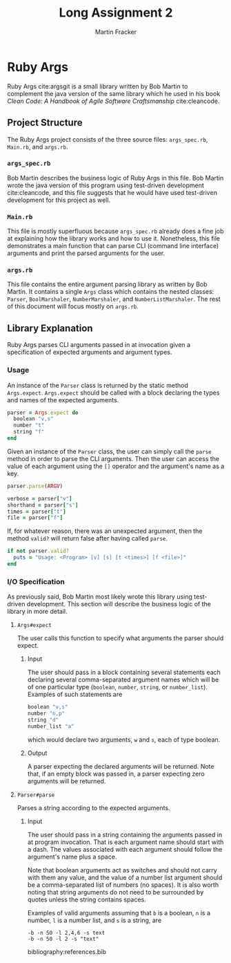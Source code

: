 #+TITLE: Long Assignment 2
#+AUTHOR: Martin Fracker
#+LATEX_HEADER: \usepackage[margin=1in]{geometry}
#+LATEX_HEADER: \usepackage{hyperref}
#+LATEX_HEADER: \bibliographystyle{alphadin}
#+LATEX_HEADER: \input{titlepage}

* Ruby Args
Ruby Args cite:argsgit is a small library written by Bob Martin to complement
the java version of the same library which he used in his book /Clean Code: A
Handbook of Agile Software Craftsmanship/ cite:cleancode.
** Project Structure
The Ruby Args project consists of the three source files: =args_spec.rb=,
=Main.rb=, and =args.rb=.
*** =args_spec.rb=
Bob Martin describes the business logic of Ruby Args in this file. Bob Martin
wrote the java version of this program using test-driven development
cite:cleancode, and this file suggests that he would have used test-driven
development for this project as well.
*** =Main.rb=
This file is mostly superfluous because =args_spec.rb= already does a fine job
at explaining how the library works and how to use it. Nonetheless, this file
demonstrates a main function that can parse CLI (command line interface)
arguments and print the parsed arguments for the user.
*** =args.rb=
This file contains the entire argument parsing library as written by Bob
Martin. It contains a single =Args= class which contains the nested classes:
=Parser=, =BoolMarshaler=, =NumberMarshaler=, and =NumberListMarshaler=. The
rest of this document will focus mostly on =args.rb=.

** Library Explanation
Ruby Args parses CLI arguments passed in at invocation given a specification of
expected arguments and argument types.
*** Usage
An instance of the =Parser= class is returned by the static method
=Args.expect=. =Args.expect= should be called with a block declaring the
types and names of the expected arguments.
#+BEGIN_SRC ruby
  parser = Args.expect do
    boolean "v,s"
    number "t"
    string "f"
  end
#+END_SRC

Given an instance of the =Parser= class, the user can simply call the =parse=
method in order to parse the CLI arguments. Then the user can access the value
of each argument using the =[]= operator and the argument's name as a key.
#+BEGIN_SRC ruby
  parser.parse(ARGV)

  verbose = parser["v"]
  shorthand = parser["s"]
  times = parser["t"]
  file = parser["f"]
#+END_SRC

If, for whatever reason, there was an unexpected argument, then the method
=valid?= will return false after having called =parse=.
#+BEGIN_SRC ruby
  if not parser.valid?
    puts = "Usage: <Program> [v] [s] [t <times>] [f <file>]"
  end
#+END_SRC

*** I/O Specification
As previously said, Bob Martin most likely wrote this library using test-driven
development. This section will describe the business logic of the library in
more detail.

**** =Args#expect=
The user calls this function to specify what arguments the parser
should expect.
***** Input
The user should pass in a block containing several statements each declaring
several comma-separated argument names which will be of one particular type
(=boolean=, =number=, =string=, or =number_list=). Examples of such statements
are
#+BEGIN_SRC ruby
  boolean "v,s"
  number "n,p"
  string "d"
  number_list "a"
#+END_SRC
which would declare two arguments, =w= and =s=, each of type boolean.
***** Output
A parser expecting the declared arguments will be returned. Note that, if an
empty block was passed in, a parser expecting zero arguments will be returned.

**** =Parser#parse=
Parses a string according to the expected arguments.
***** Input
The user should pass in a string containing the arguments passed in at program
invocation. That is each argument name should start with a dash. The values
associated with each argument should follow the argument's name plus a
space.

Note that boolean arguments act as switches and should not carry with them any
value, and the value of a number list argument should be a comma-separated list
of numbers (no spaces). It is also worth noting that string arguments do not
need to be surrounded by quotes unless the string contains spaces.

Examples of valid arguments assuming that =b= is a boolean, =n= is a number,
=l= is a number list, and =s= is a string, are
#+BEGIN_SRC
  -b -n 50 -l 2,4,6 -s text
  -b -n 50 -l 2 -s "text"
#+END_SRC

bibliography:references.bib
